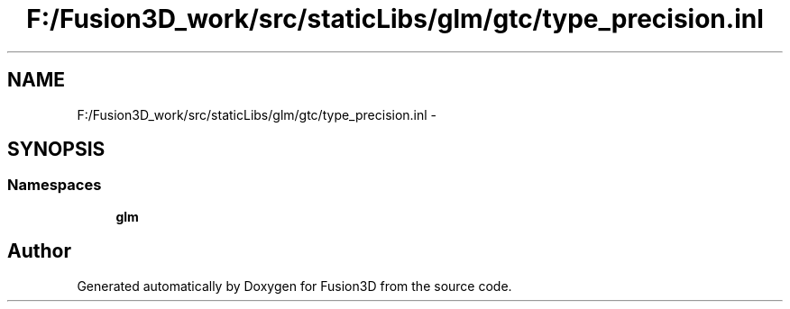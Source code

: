 .TH "F:/Fusion3D_work/src/staticLibs/glm/gtc/type_precision.inl" 3 "Tue Nov 24 2015" "Version 0.0.0.1" "Fusion3D" \" -*- nroff -*-
.ad l
.nh
.SH NAME
F:/Fusion3D_work/src/staticLibs/glm/gtc/type_precision.inl \- 
.SH SYNOPSIS
.br
.PP
.SS "Namespaces"

.in +1c
.ti -1c
.RI " \fBglm\fP"
.br
.in -1c
.SH "Author"
.PP 
Generated automatically by Doxygen for Fusion3D from the source code\&.
